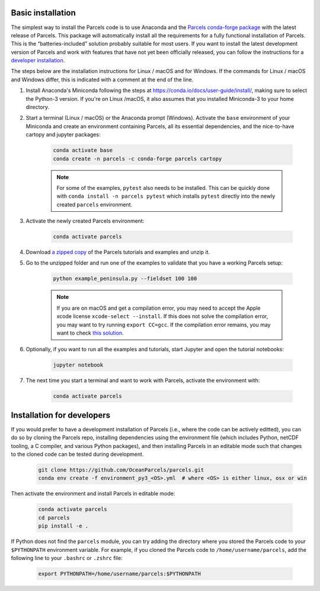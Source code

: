 Basic installation
==================

The simplest way to install the Parcels code is to use Anaconda and the `Parcels conda-forge package <https://anaconda.org/conda-forge/parcels>`_ with the latest release of Parcels. This package will automatically install all the requirements for a fully functional installation of Parcels. This is the “batteries-included” solution probably suitable for most users. If you want to install the latest development version of Parcels and work with features that have not yet been officially released, you can follow the instructions for a `developer installation <#installation-for-developers>`_.

The steps below are the installation instructions for Linux / macOS and for Windows. If the commands for Linux / macOS and Windows differ, this is indicated with a comment at the end of the line.

#. Install Anaconda's Miniconda following the steps at https://conda.io/docs/user-guide/install/, making sure to select the Python-3 version. If you're on Linux /macOS, it also assumes that you installed Miniconda-3 to your home directory.

#. Start a terminal (Linux / macOS) or the Anaconda prompt (Windows). Activate the ``base`` environment of your Miniconda and create an environment containing Parcels, all its essential dependencies, and the nice-to-have cartopy and jupyter packages:

    .. code-block:: bash

      conda activate base
      conda create -n parcels -c conda-forge parcels cartopy

    .. note::

        For some of the examples, ``pytest`` also needs to be installed. This can be quickly done with ``conda install -n parcels pytest`` which installs ``pytest`` directly into the newly created ``parcels`` environment.

#. Activate the newly created Parcels environment:

    .. code-block:: bash

      conda activate parcels

#. Download `a zipped copy <https://docs.oceanparcels.org/en/latest/_downloads/307c382eb1813dc691e8a80d6c0098f7/parcels_tutorials.zip>`_ of the Parcels tutorials and examples and unzip it.

#. Go to the unzipped folder and run one of the examples to validate that you have a working Parcels setup:

    .. code-block:: bash

      python example_peninsula.py --fieldset 100 100

    .. note::
      If you are on macOS and get a compilation error, you may need to accept the Apple xcode license ``xcode-select --install``. If this does not solve the compilation error, you may want to try running ``export CC=gcc``. If the compilation error remains, you may want to check `this solution <https://stackoverflow.com/a/58323411/5172570>`_.

#. Optionally, if you want to run all the examples and tutorials, start Jupyter and open the tutorial notebooks:

    .. code-block:: bash

      jupyter notebook

#. The next time you start a terminal and want to work with Parcels, activate the environment with:

    .. code-block:: bash

      conda activate parcels


Installation for developers
===========================

If you would prefer to have a development installation of Parcels (i.e., where the code can be actively editted), you can do so by cloning the Parcels repo, installing dependencies using the environment file (which includes Python, netCDF tooling, a C compiler, and various Python packages), and then installing Parcels in an editable mode such that changes to the cloned code can be tested during development.

    .. code-block:: bash

      git clone https://github.com/OceanParcels/parcels.git
      conda env create -f environment_py3_<OS>.yml  # where <OS> is either linux, osx or win

Then activate the environment and install Parcels in editable mode:

    .. code-block:: bash

      conda activate parcels
      cd parcels
      pip install -e .

If Python does not find the ``parcels`` module, you can try adding the directory where you stored the Parcels code to your ``$PYTHONPATH`` environment variable. For example, if you cloned the Parcels code to ``/home/username/parcels``, add the following line to your ``.bashrc`` or ``.zshrc`` file:

    .. code-block:: bash

      export PYTHONPATH=/home/username/parcels:$PYTHONPATH
